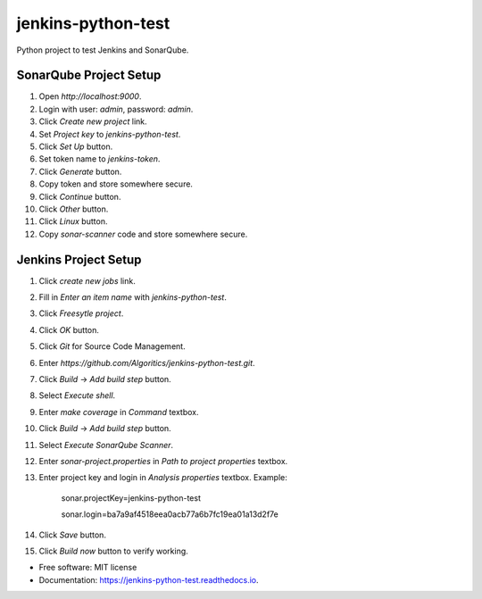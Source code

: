 ===================
jenkins-python-test
===================

Python project to test Jenkins and SonarQube.


SonarQube Project Setup
-----------------------

1. Open `http://localhost:9000`.
2. Login with user: `admin`, password: `admin`.
3. Click `Create new project` link.
4. Set `Project key` to `jenkins-python-test`.
5. Click `Set Up` button.
6. Set token name to `jenkins-token`.
7. Click `Generate` button.
8. Copy token and store somewhere secure.
9. Click `Continue` button.
10. Click `Other` button.
11. Click `Linux` button.
12. Copy `sonar-scanner` code and store somewhere secure.


Jenkins Project Setup
---------------------

1. Click `create new jobs` link.
2. Fill in `Enter an item name` with `jenkins-python-test`.
3. Click `Freesytle project`.
4. Click `OK` button.
5. Click `Git` for Source Code Management.
6. Enter `https://github.com/Algoritics/jenkins-python-test.git`.
7. Click `Build` -> `Add build step` button.
8. Select `Execute shell`.
9. Enter `make coverage` in `Command` textbox.
10. Click `Build` -> `Add build step` button.
11. Select `Execute SonarQube Scanner`.
12. Enter `sonar-project.properties` in `Path to project properties` textbox.
13. Enter project key and login in `Analysis properties` textbox. Example:

        sonar.projectKey=jenkins-python-test
        
        sonar.login=ba7a9af4518eea0acb77a6b7fc19ea01a13d2f7e

14. Click `Save` button.
15. Click `Build now` button to verify working.


* Free software: MIT license
* Documentation: https://jenkins-python-test.readthedocs.io.

